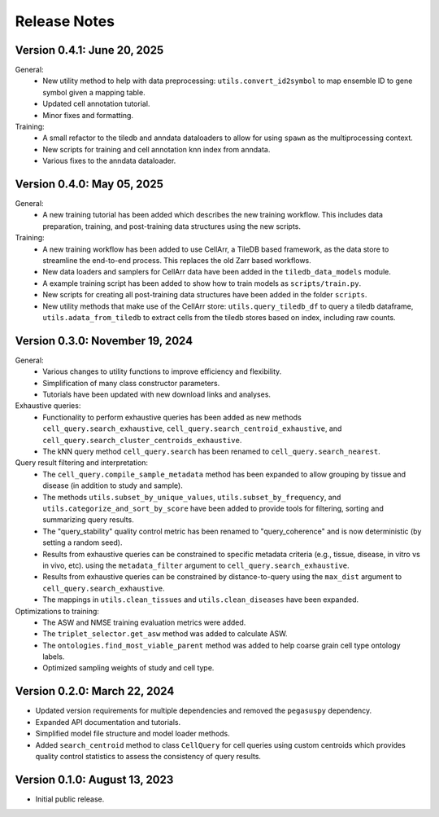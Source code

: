 Release Notes
================================================================================

Version 0.4.1:  June 20, 2025
--------------------------------------------------------------------------------

General:
  + New utility method to help with data preprocessing:
    ``utils.convert_id2symbol`` to map ensemble ID to gene symbol given a
    mapping table.
  + Updated cell annotation tutorial.
  + Minor fixes and formatting.

Training:
  + A small refactor to the tiledb and anndata dataloaders to allow for using
    ``spawn`` as the multiprocessing context.
  + New scripts for training and cell annotation knn index from anndata.
  + Various fixes to the anndata dataloader.

Version 0.4.0:  May 05, 2025
--------------------------------------------------------------------------------

General:
  + A new training tutorial has been added which describes the new training
    workflow. This includes data preparation, training, and post-training data
    structures using the new scripts.

Training:
  + A new training workflow has been added to use CellArr, a TileDB based
    framework, as the data store to streamline the end-to-end process. This
    replaces the old Zarr based workflows.
  + New data loaders and samplers for CellArr data have been added in the
    ``tiledb_data_models`` module.
  + A example training script has been added to show how to train models as
    ``scripts/train.py``.
  + New scripts for creating all post-training data structures have been added
    in the folder ``scripts``.
  + New utility methods that make use of the CellArr store:
    ``utils.query_tiledb_df`` to query a tiledb dataframe,
    ``utils.adata_from_tiledb`` to extract cells from the tiledb stores based on
    index, including raw counts.

Version 0.3.0:  November 19, 2024
--------------------------------------------------------------------------------

General:
  + Various changes to utility functions to improve efficiency and flexibility.
  + Simplification of many class constructor parameters.
  + Tutorials have been updated with new download links and analyses.

Exhaustive queries:
  + Functionality to perform exhaustive queries has been added as new methods
    ``cell_query.search_exhaustive``, ``cell_query.search_centroid_exhaustive``,
    and ``cell_query.search_cluster_centroids_exhaustive``.
  + The kNN query method ``cell_query.search`` has been renamed to
    ``cell_query.search_nearest``.

Query result filtering and interpretation:
  + The ``cell_query.compile_sample_metadata`` method has been expanded to
    allow grouping by tissue and disease (in addition to study and sample).
  + The methods ``utils.subset_by_unique_values``,
    ``utils.subset_by_frequency``, and ``utils.categorize_and_sort_by_score``
    have been added to provide tools for filtering, sorting and summarizing
    query results.
  + The "query_stability" quality control metric has been renamed to
    "query_coherence" and is now deterministic (by setting a random seed).
  + Results from exhaustive queries can be constrained to specific
    metadata criteria (e.g., tissue, disease, in vitro vs in vivo, etc).
    using the ``metadata_filter`` argument to ``cell_query.search_exhaustive``.
  + Results from exhaustive queries can be constrained by distance-to-query
    using the ``max_dist`` argument to ``cell_query.search_exhaustive``.
  + The mappings in ``utils.clean_tissues`` and ``utils.clean_diseases`` have
    been expanded.

Optimizations to training:
  + The ASW and NMSE training evaluation metrics were added.
  + The ``triplet_selector.get_asw`` method was added to calculate ASW.
  + The ``ontologies.find_most_viable_parent`` method was added to help coarse
    grain cell type ontology labels.
  + Optimized sampling weights of study and cell type.

Version 0.2.0:  March 22, 2024
--------------------------------------------------------------------------------

+ Updated version requirements for multiple dependencies and removed
  the ``pegasuspy`` dependency.
+ Expanded API documentation and tutorials.
+ Simplified model file structure and model loader methods.
+ Added ``search_centroid`` method to class ``CellQuery`` for cell
  queries using custom centroids which provides quality control
  statistics to assess the consistency of query results.


Version 0.1.0:  August 13, 2023
--------------------------------------------------------------------------------

+ Initial public release.
